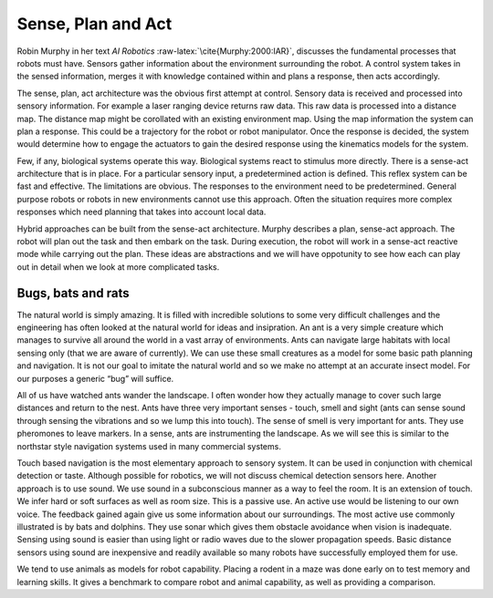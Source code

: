 Sense, Plan and Act
-------------------

Robin Murphy in her text *AI
Robotics* :raw-latex:`\cite{Murphy:2000:IAR}`, discusses the fundamental
processes that robots must have. Sensors gather information about the
environment surrounding the robot. A control system takes in the sensed
information, merges it with knowledge contained within and plans a
response, then acts accordingly.

The sense, plan, act architecture was the obvious first attempt at
control. Sensory data is received and processed into sensory
information. For example a laser ranging device returns raw data. This
raw data is processed into a distance map. The distance map might be
corollated with an existing environment map. Using the map information
the system can plan a response. This could be a trajectory for the robot
or robot manipulator. Once the response is decided, the system would
determine how to engage the actuators to gain the desired response using
the kinematics models for the system.

Few, if any, biological systems operate this way. Biological systems
react to stimulus more directly. There is a sense-act architecture that
is in place. For a particular sensory input, a predetermined action is
defined. This reflex system can be fast and effective. The limitations
are obvious. The responses to the environment need to be predetermined.
General purpose robots or robots in new environments cannot use this
approach. Often the situation requires more complex responses which need
planning that takes into account local data.

Hybrid approaches can be built from the sense-act architecture. Murphy
describes a plan, sense-act approach. The robot will plan out the task
and then embark on the task. During execution, the robot will work in a
sense-act reactive mode while carrying out the plan. These ideas are
abstractions and we will have oppotunity to see how each can play out in
detail when we look at more complicated tasks.

Bugs, bats and rats
~~~~~~~~~~~~~~~~~~~

The natural world is simply amazing. It is filled with incredible
solutions to some very difficult challenges and the engineering has
often looked at the natural world for ideas and insipration. An ant is a
very simple creature which manages to survive all around the world in a
vast array of environments. Ants can navigate large habitats with local
sensing only (that we are aware of currently). We can use these small
creatures as a model for some basic path planning and navigation. It is
not our goal to imitate the natural world and so we make no attempt at
an accurate insect model. For our purposes a generic “bug” will suffice.

All of us have watched ants wander the landscape. I often wonder how
they actually manage to cover such large distances and return to the
nest. Ants have three very important senses - touch, smell and sight
(ants can sense sound through sensing the vibrations and so we lump this
into touch). The sense of smell is very important for ants. They use
pheromones to leave markers. In a sense, ants are instrumenting the
landscape. As we will see this is similar to the northstar style
navigation systems used in many commercial systems.

Touch based navigation is the most elementary approach to sensory
system. It can be used in conjunction with chemical detection or taste.
Although possible for robotics, we will not discuss chemical detection
sensors here. Another approach is to use sound. We use sound in a
subconscious manner as a way to feel the room. It is an extension of
touch. We infer hard or soft surfaces as well as room size. This is a
passive use. An active use would be listening to our own voice. The
feedback gained again give us some information about our surroundings.
The most active use commonly illustrated is by bats and dolphins. They
use sonar which gives them obstacle avoidance when vision is inadequate.
Sensing using sound is easier than using light or radio waves due to the
slower propagation speeds. Basic distance sensors using sound are
inexpensive and readily available so many robots have successfully
employed them for use.

We tend to use animals as models for robot capability. Placing a rodent
in a maze was done early on to test memory and learning skills. It gives
a benchmark to compare robot and animal capability, as well as providing
a comparison.
